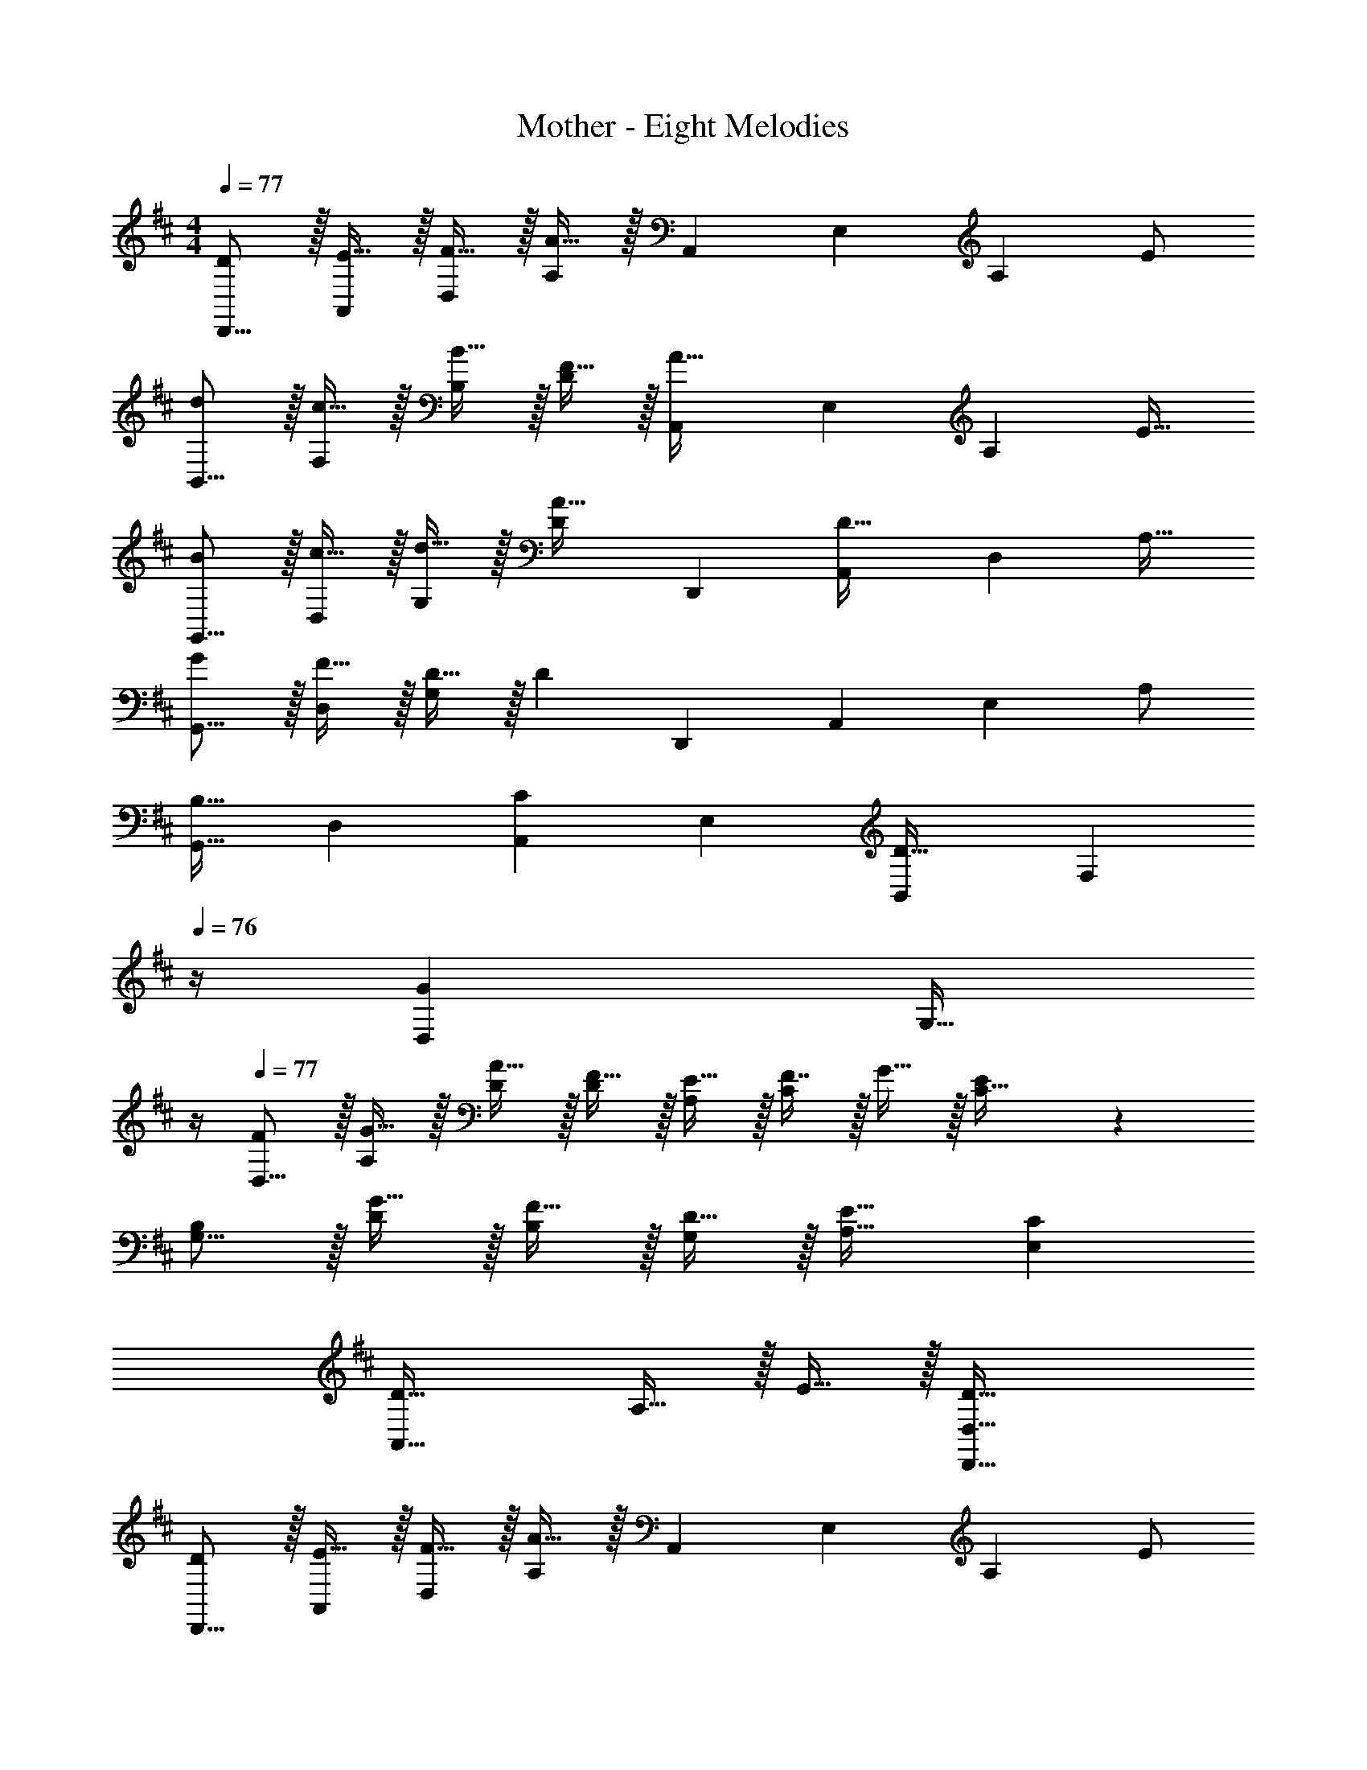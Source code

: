 X: 1
T: Mother - Eight Melodies
Z: ABC Generated by Starbound Composer
L: 1/4
M: 4/4
Q: 1/4=77
K: D
[D/D,,9/16] z/32 [E15/32A,,151/288] z/32 [F15/32D,83/160] z/32 [A15/32A,83/160] z/32 [z/A,,83/160] [z15/32E,49/96] [z/A,15/28] E/ 
[d/B,,9/16] z/32 [c15/32F,151/288] z/32 [B15/32B,83/160] z/32 [F15/32D83/160] z/32 [z/A,,83/160A63/32] [z15/32E,49/96] [z/A,15/28] [z/E17/32] 
[B/G,,9/16] z/32 [c15/32D,151/288] z/32 [d15/32G,83/160] z/32 [z/D83/160A31/32] [z/D,,83/160] [z15/32A,,49/96D47/32] [z/D,15/28] [z/A,17/32] 
[G/G,,9/16] z/32 [F15/32D,151/288] z/32 [D15/32G,83/160] z/32 [z/D83/160] [z/D,,83/160] [z15/32A,,49/96] [z/E,15/28] A,/ 
[z17/32G,,9/16B,33/32] [z/D,151/288] [z/A,,83/160C] [z/E,83/160] [z/B,,83/160D31/32] [z7/32F,49/96] 
Q: 1/4=76
z/4 [z/D,15/28G] [z/4G,17/32] 
Q: 1/4=75
z/4 
Q: 1/4=77
[F/D,9/16] z/32 [G15/32A,151/288] z/32 [A15/32D/] z/32 [F15/32D83/160] z/32 [E15/32A,83/160] z/32 [F7/16C49/96] z/32 G15/32 z/32 [E/28C17/32] z13/28 
[B,/G,9/16] z/32 [G15/32D151/288] z/32 [F15/32B,83/160] z/32 [D15/32G,83/160] z/32 [E31/32A,31/32] [CE,] 
[D33/32A,,65/32] A,15/32 z/32 E15/32 z/32 [D63/32D,,63/32D,63/32] 
[D/D,,9/16] z/32 [E15/32A,,151/288] z/32 [F15/32D,83/160] z/32 [A15/32A,83/160] z/32 [z/A,,83/160] [z15/32E,49/96] [z/A,15/28] E/ 
[d/B,,9/16] z/32 [c15/32F,151/288] z/32 [B15/32B,83/160] z/32 [F15/32D83/160] z/32 [z/A,,83/160A63/32] [z15/32E,49/96] [z/A,15/28] [z/E17/32] 
[B/G,,9/16] z/32 [c15/32D,151/288] z/32 [d15/32G,83/160] z/32 [z/D83/160A31/32] [z/D,,83/160] [z15/32A,,49/96D47/32] [z/D,15/28] [z/A,17/32] 
[G/G,,9/16] z/32 [F15/32D,151/288] z/32 [D15/32G,83/160] z/32 [z/D83/160] [z/D,,83/160] [z15/32A,,49/96] [z/E,15/28] A,/ 
[z17/32G,,9/16B,33/32] [z/D,151/288] [z/A,,83/160C] [z/E,83/160] [z/B,,83/160D31/32] [z7/32F,49/96] 
Q: 1/4=76
z/4 [z/D,15/28G] [z/4G,17/32] 
Q: 1/4=75
z/4 
Q: 1/4=77
[F/D,9/16] z/32 [G15/32A,151/288] z/32 [A15/32D/] z/32 [F15/32D83/160] z/32 [E15/32A,83/160] z/32 [F7/16C49/96] z/32 G15/32 z/32 [E/28C17/32] z13/28 
[B,/G,9/16] z/32 [G15/32D151/288] z/32 [F15/32B,83/160] z/32 [D15/32G,83/160] z/32 [E31/32A,31/32] [CE,] 
[D33/32A,,65/32] A,15/32 z/32 E15/32 z/32 [D63/32D,,63/32D,63/32] 
